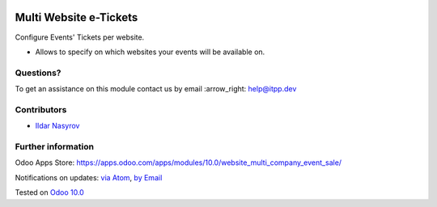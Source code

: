 .. image:: https://itpp.dev/images/infinity-readme.png
   :alt: Tested and maintained by IT Projects Labs
   :target: https://itpp.dev

.. image:: https://img.shields.io/badge/license-MIT-blue.svg
   :target: https://opensource.org/licenses/MIT
   :alt: License: MIT

=========================
 Multi Website e-Tickets
=========================

Configure Events' Tickets per website.

* Allows to specify on which websites your events will be available on.

Questions?
==========

To get an assistance on this module contact us by email :arrow_right: help@itpp.dev

Contributors
============
* `Ildar Nasyrov <https://it-projects.info/team/iledarn>`__


Further information
===================

Odoo Apps Store: https://apps.odoo.com/apps/modules/10.0/website_multi_company_event_sale/


Notifications on updates: `via Atom <https://github.com/it-projects-llc/website-addons/commits/10.0/website_multi_company_event_sale.atom>`_, `by Email <https://blogtrottr.com/?subscribe=https://github.com/it-projects-llc/website-addons/commits/10.0/website_multi_company_event_sale.atom>`_

Tested on `Odoo 10.0 <https://github.com/odoo/odoo/commit/fb2df13ea8b222e1f3ce1a5edbc316589fb7db12>`_
